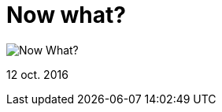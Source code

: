 = Now what?


:hp-image: https://pbs.twimg.com/media/Culyg79XYAAPR04.jpg

image::https://pbs.twimg.com/media/Culyg79XYAAPR04.jpg["Now What?"]

12 oct. 2016